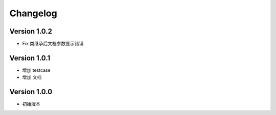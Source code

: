 Changelog
================

Version 1.0.2
------------------

+ Fix 类继承后文档参数显示错误

Version 1.0.1
------------------

+ 增加 testcase
+ 增加 文档


Version 1.0.0
------------------

+ 初始版本
